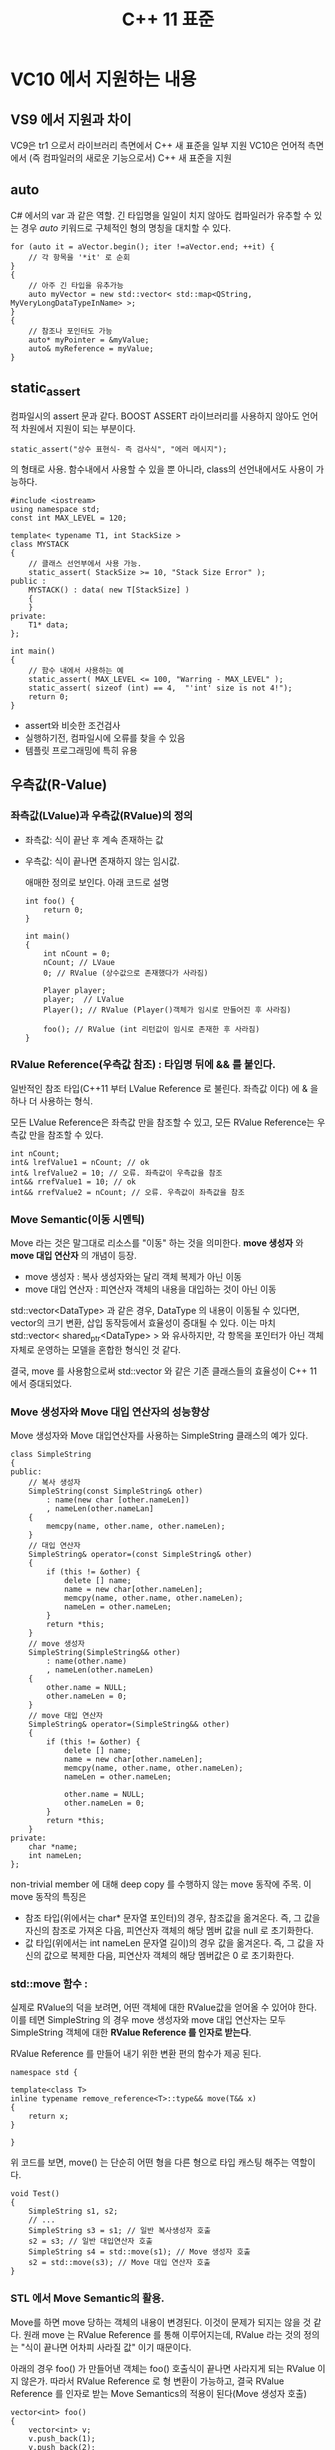#+TITLE:C++ 11 표준

* VC10 에서 지원하는 내용
** VS9 에서 지원과 차이
   VC9은 tr1 으로서 라이브러리 측면에서 C++ 새 표준을 일부 지원
   VC10은 언어적 측면에서 (즉 컴파일러의 새로운 기능으로서) C++ 새
   표준을 지원

** auto
   C# 에서의 var 과 같은 역할. 긴 타입명을 일일이 치지 않아도
   컴파일러가 유추할 수 있는 경우 /auto/ 키워드로 구체적인 형의 명칭을
   대치할 수 있다.

   #+begin_src c++
     for (auto it = aVector.begin(); iter !=aVector.end; ++it) {
         // 각 항목을 '*it' 로 순회
     }
     {
         // 아주 긴 타입을 유추가능
         auto myVector = new std::vector< std::map<QString, MyVeryLongDataTypeInName> >;
     }
     {
         // 참조나 포인터도 가능
         auto* myPointer = &myValue;
         auto& myReference = myValue;
     }
   #+end_src
   
** static_assert
   컴파일시의 assert 문과 같다. BOOST ASSERT 라이브러리를 사용하지
   않아도 언어적 차원에서 지원이 되는 부분이다.

   #+begin_example
   static_assert("상수 표현식- 즉 검사식", "에러 메시지");
   #+end_example

   의 형태로 사용. 함수내에서 사용할 수 있을 뿐 아니라, class의
   선언내에서도 사용이 가능하다.

   #+begin_src c++
     #include <iostream>
     using namespace std;
     const int MAX_LEVEL = 120;
     
     template< typename T1, int StackSize >
     class MYSTACK
     {
         // 클래스 선언부에서 사용 가능.
         static_assert( StackSize >= 10, "Stack Size Error" );
     public :
         MYSTACK() : data( new T[StackSize] )
         {
         }
     private:
         T1* data;
     };
     
     int main()
     {
         // 함수 내에서 사용하는 예
         static_assert( MAX_LEVEL <= 100, "Warring - MAX_LEVEL" );
         static_assert( sizeof (int) == 4,  "'int' size is not 4!");
         return 0; 
     }
   #+end_src


   - assert와 비슷한 조건검사
   - 실행하기전, 컴파일시에 오류를 찾을 수 있음
   - 템플릿 프로그래밍에 특히 유용

** 우측값(R-Value)
*** 좌측값(LValue)과 우측값(RValue)의 정의
   - 좌측값: 식이 끝난 후 계속 존재하는 값
   - 우측값: 식이 끝나면 존재하지 않는 임시값.
	 
	 애매한 정의로 보인다. 아래 코드로 설명

	 #+begin_src c++
       int foo() {
           return 0;
       }
              
       int main()
       {
           int nCount = 0;
           nCount; // LVaue
           0; // RValue (상수값으로 존재했다가 사라짐)
              
           Player player;
           player;  // LValue
           Player(); // RValue (Player()객체가 임시로 만들어진 후 사라짐)
              
           foo(); // RValue (int 리턴값이 임시로 존재한 후 사라짐)
       }
	 #+end_src
	 
*** RValue Reference(우측값 참조) : 타입명 뒤에 && 를 붙인다.
	일반적인 참조 타입(C++11 부터 LValue Reference 로 불린다. 좌측값
	이다) 에 & 을 하나 더 사용하는 형식.

	모든 LValue Reference은 좌측값 만을 참조할 수 있고,
	모든 RValue Reference는 우측값 만을 참조할 수 있다.

	#+begin_src c++
      int nCount;
      int& lrefValue1 = nCount; // ok
      int& lrefValue2 = 10; // 오류. 좌측값이 우측값을 참조
      int&& rrefValue1 = 10; // ok
      int&& rrefValue2 = nCount; // 오류. 우측값이 좌측값을 참조
	#+end_src
	
*** Move Semantic(이동 시멘틱)
	Move 라는 것은 말그대로 리소스를 "이동" 하는 것을 의미한다. *move
	생성자* 와 *move 대입 연산자* 의 개념이 등장.

	- move 생성자 : 복사 생성자와는 달리 객체 복제가 아닌 이동
	- move 대입 연산자 : 피연산자 객체의 내용을 대입하는 것이 아닌
      이동
   
   std::vector<DataType> 과 같은 경우, DataType 의 내용이 이동될 수
   있다면, vector의 크기 변환, 삽입 동작등에서 효율성이 증대될 수
   있다. 이는 마치 std::vector< shared_ptr<DataType> > 와 유사하지만,
   각 항목을 포인터가 아닌 객체자체로 운영하는 모델을 혼합한 형식인 것
   같다.

   결국, move 를 사용함으로써 std::vector 와 같은 기존 클래스들의
   효율성이 C++ 11 에서 증대되었다. 

*** Move 생성자와 Move 대입 연산자의 성능향상
	Move 생성자와 Move 대입연산자를 사용하는 SimpleString 클래스의
	예가 있다. 

	#+begin_src c++
      class SimpleString
      {
      public:
          // 복사 생성자
          SimpleString(const SimpleString& other)
              : name(new char [other.nameLen])
              , nameLen(other.nameLan]
          {
              memcpy(name, other.name, other.nameLen);
          }
          // 대입 연산자
          SimpleString& operator=(const SimpleString& other)
          {
              if (this != &other) {
                  delete [] name;
                  name = new char[other.nameLen];
                  memcpy(name, other.name, other.nameLen);
                  nameLen = other.nameLen;
              }
              return *this;
          }
          // move 생성자
          SimpleString(SimpleString&& other)
              : name(other.name)
              , nameLen(other.nameLen)
          {
              other.name = NULL;
              other.nameLen = 0;
          }
          // move 대입 연산자
          SimpleString& operator=(SimpleString&& other)
          {
              if (this != &other) {
                  delete [] name;
                  name = new char[other.nameLen];
                  memcpy(name, other.name, other.nameLen);
                  nameLen = other.nameLen;
      
                  other.name = NULL;
                  other.nameLen = 0;
              }
              return *this;
          }
      private:
          char *name;
          int nameLen;
      };
	#+end_src

	non-trivial member 에 대해 deep copy 를 수행하지 않는 move 동작에
	주목. 이 move 동작의 특징은

	- 참조 타입(위에서는 char* 문자열 포인터)의 경우, 참조값을
      옮겨온다. 즉, 그 값을 자신의 참조로 가져온 다음, 피연산자 객체의
      해당 멤버 값을 null 로 초기화한다.
	- 값 타입(위에서는 int nameLen 문자열 길이)의 경우 값을 옮겨온다.
      즉, 그 값을 자신의 값으로 복제한 다음, 피연산자 객체의 해당
      멤버값은 0 로 초기화한다.

*** std::move 함수 : 

	실제로 RValue의 덕을 보려면, 어떤 객체에 대한 RValue값을 얻어올 수
	있어야 한다. 이를 테면 SimpleString 의 경우 move 생성자와 move 대입
	연산자는 모두 SimpleString 객체에 대한 *RValue Reference 를 인자로
	받는다*.

	RValue Reference 를 만들어 내기 위한 변환 편의 함수가 제공 된다.

	#+begin_src c++
      namespace std {
      
      template<class T>
      inline typename remove_reference<T>::type&& move(T&& x)
      {
          return x;
      }
      
      }
	#+end_src

	위 코드를 보면, move() 는 단순히 어떤 형을 다른 형으로 타입 캐스팅
	해주는 역할이다. 

	#+begin_src c++
      void Test()
      {
          SimpleString s1, s2;
          // ...
          SimpleString s3 = s1; // 일반 복사생성자 호출
          s2 = s3; // 일반 대입연산자 호출
          SimpleString s4 = std::move(s1); // Move 생성자 호출
          s2 = std::move(s3); // Move 대입 연산자 호출
      }
	#+end_src
	
*** STL 에서 Move Semantic의 활용.

	Move를 하면 move 당하는 객체의 내용이 변경된다. 이것이 문제가
	되지는 않을 것 같다. 원래 move 는 RValue Reference 를 통해
	이루어지는데, RValue 라는 것의 정의는 "식이 끝나면 어차피 사라질
	값" 이기 때문이다.

	아래의 경우 foo() 가 만들어낸 객체는 foo() 호출식이 끝나면
	사라지게 되는 RValue 이지 않은가. 따라서 RValue Reference 로 형
	변환이 가능하고, 결국 RValue Reference 를 인자로 받는 Move
	Semantics의 적용이 된다(Move 생성자 호출)

	#+begin_src c++
      vector<int> foo()
      {
          vector<int> v;
          v.push_back(1);
          v.push_back(2);
          return v;
      }
      
      int main()
      {
          // VC9 에서는 일반 복사 생성자를 통해 deep copy.
          // VC10 에서는 move 생성자 통해 move. -> 성능 향상
          vector<int> v1 = foo();
          cout << v1[0] << endl;
          return 0;
      }
	#+end_src

*** RValue Reference(우측값 참조)시 주의사항

	- *우측값 참조는 가급적 우측값에 대해 참조해야 한다.*

	std::move() 를 사용하면 좌측값을 넣어 우측값 참조를 만들어 낼 수
	있는데, 그럴 경우 Move 관련 동작이 이루어지면 원래의 객체의 값이
	변하므로 주의해야 한다.

	결국, 원래 우측값이 었던 값들에 대해 오퍼레이션을 하는 것이
	안전하다 할 수 있다(이름도 그래서 "우측값 참조").

	"우측값 참조의 Move Sementics 를 잘 이해하지 못 한 상태에서 우측
	값 참조를 사용한다면 아주 골치아픈 버그를 만들 수 있습니다. 우측값
	참조에서 사용하는 우측값은 임시 값이라는 것을 잘 기억하고 우측 값
	참조를 사용해야 합니다."

	- *우측값 참조는 우측값 참조로 초기화할 수 없다*

	우측값은 임시값이다. 그러나 우측값 참조는 임시값이 아니다. 따라서
    우측 값을 참조하여 우측값참조가 되었더라도 우측값 참조는 우측값이
    아니다.

	#+begin_src c++
      int main()
      {
          int lvalue1 = 10;
      
           // 오류! 좌측값을 우측값 참조에 대입.
          int&& rvalueRef1 = lvalue1;
      
          // ok. 좌측값을 move()로 우측값참조로 변환 단! 이 경우 조심해야
          // 한다. lvalue1 의 내용이 변할 수 있기 때문이다.
          int&& rvalueRef2 = std::move(lvalue1);
      
          // 오류. 우측값 참조 자체는 우측 값이 아니다.
          int&& rvalueRef3 = rvalueRef2;
      
          return 0;
      }
	#+end_src

*** std::forward() 함수
	우측값 참조와 좌측값 참조는 서로 다른 타입이므로, 함수 오버로딩이
	가능하다. 그러나, 인자추론시에는 우선순위가 좌측값 우선이므로,
	우측값 참조 버젼이 호출되게 하기란 쉽지 않다... 고 적혀 있지만,
	실제로 *VS2010 SP1 에서 형유추가 제대로 되고 있다*.
	다만, 혹시라도 형 유추가 안되는 경우, std::forward() 를 사용하는
	dispatcher 를 만들면 해결할 수 있단다.

	#+begin_src c++
      struct X {};
      
      void func( X&& t ) { 
          std::cout << "RValue" << std::endl; 
      }
      void func( X& t ) { 
          std::cout << "LValue" << std::endl; 
      }
            
      template<typename T> 
      void foo(T&& t)  {
          // 일단 우측값 참조로 받은 다음 형유추를 올바로 이어준다.
          func( std::forward<T>(t) ); 
      }
            
      int doMain() {
          X x;
          func(x);  // 좌측값을 넘김 --> func(X&& t) 호출 (VS2010 SP1 에서!!!)
          func( X() ); // 우측값을 넘김 --> func(X& t) 호출 (VS2010 SP1 에서!!!)
          foo(x);// 좌측값을 넘김 --> foo(X&& ) --> func(X& ) 로 호출
          foo(X());// 우측값을 넘김 --> foo(X&& ) --> func(X&& ) 로 호출
          getchar();
          return 0;
      }
	#+end_src

*** 핵심요약
	1. 식이 끝난 후 계속 존재하는 값은 죄측 값, 식이 끝나면 존재하지
       않는 임시 값은 우측 값.
	2. '&' 을 사용한 참조를 이제 부터는 'LValue Reference' 라 부른다.
       '&&'을 사용한 참조를 'RValue Reference' 라 부른다.
	3. 좌측 값 참조는 좌측 값을 참조하고, 우측 값 참조는 우측 값을
       참조한다.
	4. 불필요한 복사를 없앨 수 있는 것은 바로 우측 값 참조의 Move
       Semantics 덕택. Move Semantics 에 의해서 C++11 에서는 기존에
       없던 "move 생성자", "move 대입 연산자" 라는 것이 생겼음.
	5. "move 생성자", "move 연산자" 는 암묵적으로는 만들어지지 않으면
       "복사 생성자" 가 "move 생성자" 보다 우선 순위가 높고, "대입
       연산자"가 "move 대입 연산자"보다 우선순위가 높다.(함수
       오버로딩시 항상 확인해 보아야 한다).
	6. 표준 라이브러리에서 제공하는 std::move 템플릿 함수를 사용하면
       좌측 값을 우측 값으로 타입 캐스팅 할 수 있다.
	7. 우측 값 참조는 우측 값이 아니다.
	8. std::forward 는 좌측 값은 좌측 값으로, 우측 값은 우측 값으로
       캐시팅 해 준다.
	   
** 람다(Lambda)
*** 정의   
   이름 없는 함수이며, 함수자(functor)와 같은 성질. C++ 사양에서는
   람다는 특별한 타입이 있다고 하지만, 실제로 sizeof 나 decltyp 의
   사용은 할 수 없다.
*** 배경 :C# 과 Lambda
	C# 에서의 람다는 식과 문을 포함하여 대리자등을 만드는데 사용할 수
	있는 익명함수.

	#+begin_example
	입력 매개변수 => 식 또는 문
	#+end_example

	다음의 람다를 사용하는 경우와 그렇지 않은 경우에 대한 구문 비교

	#+begin_src csharp
      string [] mobNames = { "Babo", "Cat", "Ogre", "Tester", "CEO" };
      int textLength = 4;
      
      // 람다를 쓰지 않은 경우
      var shortNames = new List<string>();
      foreach (string mobName in mobNames)
      {
          if (mobName.Length < textLength)
          {
              shortNames.Add (mobName);
          }
      }
      
      // 람다를 쓰는 경우
      var shortNames = mobNames.Where (mobName => mobName.Length < textLength);
	#+end_src

*** 람다를 쓰면 C++ 에서도 C# 과 마찬가지로 편해진다.	
	/auto/ 키워드를 써서 람다를 만들고 그걸 변수에 저장해 둘 수 있다.

	*주의* 람다함수의 끝인 end brace('}') 뒤에는 반드시
     세미콜론(';')이 있어야 된다 (문의 끝이되므로.)

	#+begin_src c++
      template<typename F>
      void CallLambda(F func)
      {
          func();
      }
      
      int main()
      {
          // 람다 함수를 'myFunc' 에 저장
          auto myFunc = [] {
              std::cout << "Hello, Joonhwan!" << std::endl;
          };

          // myFunc에 저장된 람다 함수 호출
          myFunc();
      
          // CallLambda 에 람다함수를 전달하는 것도 가능
          CallLambda(myFunc);
      
          return 0;
      }
	#+end_src

	람다함수가 인자를 받게 하는 것도 가능.

	#+begin_src c++
      int main()
      {
          auto func = [](int n) {
              std::cout << "Number : " << n << std::endl;
          };
          // 람다 함수에 인자를 전달
          func(333);
          func(777);
          return 0;
      }
	#+end_src

	람다 함수의 반환값을 처리하기도 가능.

	#+begin_src c++
      int main()
      {
          // 반환값의 타입이 자동적으로 추론되게 할 수 있다.
          auto func1 = []  {
              return 3.14;
          };
          auto func2 = [] (float f) {
              return f;
          };
      
          // 반환값의 타입을 명시적으로 지정할 수 있다.
          auto func3 = [] (int value) -> float {
              return value / 2.0f;
          };
      
          double v = func1();
          double v2 = func2(10.5);
          double v3 = func3(15);
      
          return 0;
      }
	#+end_src

*** 캡쳐(Capture)
	외부에 정의되어 있는 변수를 람다 내부에서 사용하는 경우, 그 변수를
	*캡쳐(Capture)* 하면 된다.

	캡쳐는 참조나 복사로 전달이 가능.

	#+begin_example
	[](파라메터) { 식 }
	#+end_example

	에서 앞의 '[]' 사이에 캡쳐할 변수를 기술. 아래 예는 외부변수
	totalMoney1 에 대한 참조를 캡쳐하여 람다함수내부에서 그 값을
	갱신하는 예.(*Mutable Lambda* 라고 함). '&' 기호를 빼면 값을
	복사하여 캡쳐하므로 외부변수의 값은 변하지 않았을 터.

	#+begin_src c++
      int doMain3()
      {
          vector<int> moneys;
          moneys.push_back(100);
          moneys.push_back(4000);
          moneys.push_back(50);
          moneys.push_back(7);
      
          int totalMoney = 0;
      
          // 참조('&' 기호를 붙였으므로...)를 캡쳐함.
          // --> Mutable Lambda
          for_each(moneys.begin(), moneys.end(),
                   [ &totalMoney ] (int money)  {
                       totalMoney += money;
                   });
          cout << "total money : " << totalMoney << endl;
      
          // 복사로 캡쳐
          // --> Non-mutable Lambda! 컴파일 오류발생함.
          //
          // totalMoney = 0;
          // for_each(moneys.begin(), moneys.end(),
          //       [ totalMoney ]  (int money) {
          //           totalMoney += money;
          //       });
          // cout << "total money : " << totalMoney << endl;
      
          // 포인터로 캡쳐
          totalMoney = 0;
          int* pTotalMoney = &totalMoney;
          for_each(moneys.begin(), moneys.end(),
                   [ pTotalMoney ] (int money)  {
                       (*pTotalMoney) += money;
                   });
          cout << "total money : " << totalMoney << endl;
      
          return 0;
      }
	#+end_src

*** 복수의 변수 캡쳐와 디폴트 캡쳐

	#+begin_example
	[ &numb1, &numb2]
	#+end_example

	이런 식으로 [] 사이에 여러개의 변수를 캡쳐하는게 가능. 한편...
	일일이 나열하지 않고, 람다함수가 정의된 범위를 기준으로 접근할 수
	있는 모든 변수에 한꺼번에 접근하도록 캡쳐하는 것도 가능하다.

	#+begin_example
	[ & ]
	#+end_example

	이런 식으로 & 하면 람다식을 정의한 범위내에 있는 모든 변수를
	참조로 캡쳐할 수 있다!!!!

	한편 람다 외부의 모든 변수를 복사하여 캡쳐할 때는

	#+begin_example
	[ = ]
	#+end_example

	을 사용. 참고로, Qt 의 시그널/슬롯 연결시 *[=]* 이걸 사용하는 걸
	봤음.


	*디폴트 캡쳐* 구문을 사용하면 일부는 참조로 일부는 복사로 처리하게
     할 수 있음.

	 #+begin_src c++
       int doMain5()
       {
           int n1 = 1;
           int n2 = 2;
           int n3 = 3;
           int n4 = 4;
           int n5 = 5;
       
           [&, n1, n2] {
           }; // n1, n2 는 복사, n3, n4, n5 는 참조
       
           [=, &n1, &n2] {
           }; // n1, n2 는 참조, n3, n4, n5 는 복사
       
           [n1, n1] {
           }; // 오류! 같은 변수를 사용
       
           [&, &n1] {
           }; // 오류! n1 을 이미 default참조로 사용
       
           [=, n1] {
           }; // 오류! n1 을 이미 default복사로 사용
       }
       
	 #+end_src
	
*** 클래스에서 람다 사용
	클래스의 멤버 함수내에 람다식을 정의하고, 이 람다 식에서 해당
	클래스의 멤버를 호출할 수 있다.  *클래스 멤버의 람다 식은 friend* 로
	인식 하므로 *람다 식에서 private 멤버의 접근도 가능* . 그리고,
	클래스의 멤버를 호출할 때는 'this' 를 캡쳐하면 된다.

	그치만, 실제로는 그냥 [this] 의 형태 보다는 [=] 로서 모든 놈들을
	접부다 디폴트 캡쳐하는 식으로 많이 쓰는 것 같음.

	#+begin_src c++
      class Network
      {
      public:
          Network() {
              sendPackets.push_back(10);
              sendPackets.push_back(20);
              sendPackets.push_back(30);
          }
          void allSend() const {
              for_each(sendPackets.begin(), sendPackets.end(),
                       [this](int i)  { send(i); }
                       //[=] (int i) { send(i); }
                       //처럼 해도 상관없음. 어차피 this가 포함되니까.
                       //실제로 Qt5 에서는 Signal/Slot 에서 [=] 를 많이 쓰는 걸 보았음.
                  );
          }
      private:
          vector<int> sendPackets;
          void send(int packetId) const {
              cout << "send packet id : " << packetId << endl;
          }
      };
                  
      int doMain6()
      {
          Network().allSend();
          return 0;
      }
	#+end_src

*** std::find_if() 에서 람다 사용
	find_if() 는 predicator 를 3번째 인자로 받는다. 이 predicator 를
	이전에는 함수자를 쓰거나, 함수 포인터를 썼는데, 대신 람다를 사용
	가능하다.

	#+begin_src c++
      class User
      {
      public:
          User(int index, bool dead)
              : m_index(index)
              , m_dead(dead)
          {
          }
          bool isDead() const {
              return m_dead;
          }
          int index() const {
              return m_index;
          }
      private:
          int m_index;
          bool m_dead;
      };
      
      int doMain7()
      {
          vector<User> users;
          users.push_back(User(0, false));
          users.push_back(User(1, true));
          users.push_back(User(2, false));
          users.push_back(User(3, true));
      
          auto it = find_if(users.begin(), users.end(),
                            [](const User& user) -> bool {
                                return user.isDead();
                            }
              );
          cout << "found dead user index : " << it->index() << endl;
          return 0;
      };
      
          
      
          
      
	#+end_src

	람다가 없던시절 매번 함수자(functor)를 정의해야 했겠지만, 별도의
	선언 없이 간단히 람다 한줄로 끝내버림.

*** 람다식을 STL 컨테이너에 저장
	람다식을 auto 로 선언된 변수에 저장할 수 도 있지만, function
	클래스를 사용해 명시적으로 타입을 정한뒤 STL 컨테이너에 담을 수
	있다.

	#+begin_src c++
      int doMain8()
      {
          vector< function<double (int)> > v;
          v.push_back( [](int value) -> double { return (value / 2.0); } );
          v.push_back( [](int value) -> double { return value * 2.0; } );
      
          for(auto f = v.begin(); f!=v.end(); ++f) {
              cout << "value result : " << (*f)(10) << endl;
          }
          
          return 0;
      }
	#+end_src

*** 람다에서의 재귀호출

	function<T> 형 변수에 담는 즉시, 참조로 캡쳐하여 람다구문내에서
	바로 쓸 수 있다.

	#+begin_src c++
      int doMain9()
      {
          function<int (int)> factorial = [&factorial](int x)  {
              return x==0 ? 1 : x * factorial(x-1);
          };
      
          cout << factorial(3) << endl;
      }
      
	#+end_src

*** 람다 총정리

	- 람다는 람다함 수 또는 이름 없는 함수라고 부르며 함수 객체이다.
	- 규격에서 람다는 특별한 타입을 가진다. 하지만, decltype 이나
      sizeof 는 사용불가
	- 람다가 정의된 곳을 기준으로 외부 변수를 람다 내부에서 사용하고
      싶을때 대괄호안에 구문을 넣어 "캡쳐" 한다. (참조 와 복사 2가지)
	- 클래스에서도 람다 사용가능. 클래스는 람다를 friend 로 인식

** decltype
*** decltype과 auto
   형의 명칭이 길고 복잡한 경우 타입을 단순하게 기술하기 위해 /auto/
   와 /decltype/ 두 가지를 사용할 수 있다.

   /decltype/ 은 /auto/ 처럼 식의 타입을 컴파일할 때 결정할 수 있다.

*** decltype 사용하기
	/decltyp/ 를 함수처럼 생각. 인자로는 변수를 포함한 표현을 넣는다.
	단순한 형 1개에 대한 정보 뿐 아니라, 서로 다른 타입의 연산에 의한
	결과 타입을 담을 수 도 있음.

	#+begin_src c++
      {
          int aIntValue;
          // int 형
          decltype(aIntValue) anotherIntValue = 5;
          // int + int = int 형
          decltype(aIntValue + anotherIntValue) totalIntValue;
          // int * 형
          decltype(aIntValue *) aIntPointer = &aIntValue;
      }
	#+end_src

	함수호출을 넣어 그 반환값의 타입을 얻을 수 있음.

	#+begin_src c++
      int foo();
      decltype(foo()) aIntValue; // int형 변수 'aIntValue'
	#+end_src

** nullptr
*** 왜 NULL 또는 0 대신 nullptr 를 쓰는가
	NULL 이나 0 은 종종 int 타입으로 추론되는 경우가 있기 때문이다.
	예를 보면 이해.

	#+begin_src c++
      void myFunc(int a) {
          cout << "myFunc(int)" << endl;
      }
      
      void myFunc(double *p) {
          cout << "myFunc(double *)" << endl;
      }
      
      void doMain10()
      {
          // --> myFunc(double*) 호출
          myFunc(static_cast<double*>(0));
          double *p = 0;
          myFunc(p);
      
          // --> myFunc(int) 호출
          myFunc(0);
          myFunc(NULL);
      }
	#+end_src

	포인터 타입으로 명시적 변환하거나, 포인터 타입 변수를 쓰면
	myFunc(double *) 이 호출되지만, 그 외에 NULL 을 쓰는 경우는
	myFunc(int) 가 호출.

	nullptr 를 쓰면 상수값 전달시의 문제를 해결

*** nullptr 사용법
	사용법은 간단. 기존 NULL 혹은 0 을 써서 포인터를 초기화하던
	구문에서 이들 값 대신 /nullptr/ 를 사용하면 됨.

	올바른 사용법과 잘못된 사용예.

	#+begin_src c++
      void doMain11()
      {
          // 올바른 사용예
          char *ch = nullptr; // ch 포인터에 nullptr 값 대입
          sizeof ( nullptr ); // ok. 값은 4
          typeid ( nullptr ); // ok
          throw nullptr; // ok.
      
      #ifdef BAD_USE_NULLPTR
          // 틀린 사용예
          int n = nullptr; // nullptr 는 클래스이며 int 는 primitive.
          if (nullptr); // 오류
          if (nullptr == 0); // 오류
          nullptr = 0; // 오류
          nullptr + 2; // 오류
      #endif
      }
      
	#+end_src
